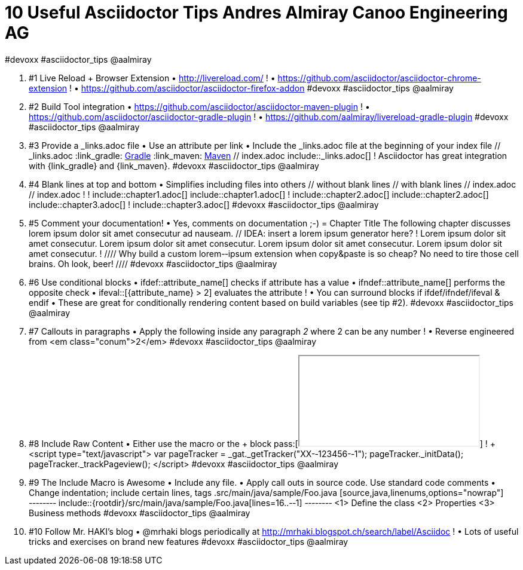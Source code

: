 
= 10 Useful Asciidoctor Tips Andres Almiray Canoo Engineering AG
#devoxx #asciidoctor_tips @aalmiray

. #1 Live Reload + Browser Extension • http://livereload.com/ ! • https://github.com/asciidoctor/asciidoctor-chrome-extension ! • https://github.com/asciidoctor/asciidoctor-firefox-addon #devoxx #asciidoctor_tips @aalmiray
. #2 Build Tool integration • https://github.com/asciidoctor/asciidoctor-maven-plugin ! • https://github.com/asciidoctor/asciidoctor-gradle-plugin ! • https://github.com/aalmiray/livereload-gradle-plugin #devoxx #asciidoctor_tips @aalmiray
. #3 Provide a _links.adoc file • Use an attribute per link • Include the _links.adoc file at the beginning of your index file // _links.adoc :link_gradle: http://www.gradle.org/[Gradle, window="_blank"] :link_maven: http://maven.apache.org/[Maven, window="_blank"] // index.adoc include::_links.adoc[] ! Asciidoctor has great integration with {link_gradle} and {link_maven}. #devoxx #asciidoctor_tips @aalmiray
. #4 Blank lines at top and bottom • Simplifies including files into others // without blank lines // with blank lines // index.adoc // index.adoc ! ! include::chapter1.adoc[] include::chapter1.adoc[] ! include::chapter2.adoc[] include::chapter2.adoc[] include::chapter3.adoc[] ! include::chapter3.adoc[] #devoxx #asciidoctor_tips @aalmiray
. #5 Comment your documentation! • Yes, comments on documentation ;-) = Chapter Title The following chapter discusses lorem ipsum dolor sit amet consecutur ad nauseam. // IDEA: insert a lorem ipsum generator here? ! Lorem ipsum dolor sit amet consecutur. Lorem ipsum dolor sit amet consecutur. Lorem ipsum dolor sit amet consecutur. Lorem ipsum dolor sit amet consecutur. ! //// Why build a custom lorem-­‐ipsum extension when copy&paste is so cheap? No need to tire those cell brains. Oh look, beer! //// #devoxx #asciidoctor_tips @aalmiray
. #6 Use conditional blocks • ifdef::attribute_name[] checks if attribute has a value • ifndef::attribute_name[] performs the opposite check • ifeval::[{attribute_name} > 2] evaluates the attribute ! • You can surround blocks if ifdef/ifndef/ifeval & endif • These are great for conditionally rendering content based on build variables (see tip #2). #devoxx #asciidoctor_tips @aalmiray
. #7 Callouts in paragraphs • Apply the following inside any paragraph [conum,data-value=2]_2_ where 2 can be any number ! • Reverse engineered from <em class="conum">2</em> #devoxx #asciidoctor_tips @aalmiray
. #8 Include Raw Content • Either use the pass:[] macro or the ++++ block pass:[<iframe src=“http://secr.et/not/a/malicious/page/honest.html”></iframe>] ! ++++ <script type="text/javascript"> var pageTracker = _gat._getTracker("XX-­‐123456-­‐1"); pageTracker._initData(); pageTracker._trackPageview(); </script> ++++ #devoxx #asciidoctor_tips @aalmiray
. #9 The Include Macro is Awesome • Include any file. • Apply call outs in source code. Use standard code comments • Change indentation; include certain lines, tags .src/main/java/sample/Foo.java [source,java,linenums,options="nowrap"] -­‐-­‐-­‐-­‐ include::{rootdir}/src/main/java/sample/Foo.java[lines=16..-­‐1] -­‐-­‐-­‐-­‐ <1> Define the class <2> Properties <3> Business methods #devoxx #asciidoctor_tips @aalmiray
. #10 Follow Mr. HAKI’s blog • @mrhaki blogs periodically at http://mrhaki.blogspot.ch/search/label/Asciidoc ! • Lots of useful tricks and exercises on brand new features #devoxx #asciidoctor_tips @aalmiray
